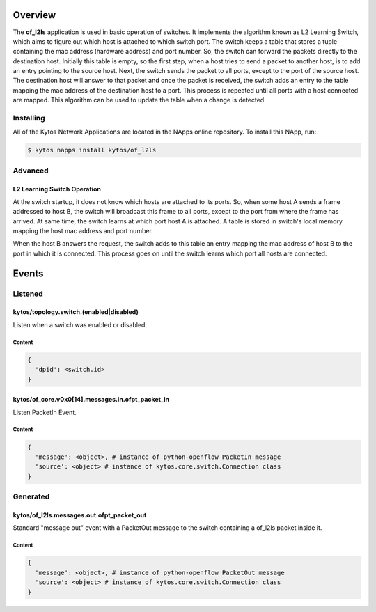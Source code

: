 ########
Overview
########

|License| |Build| |Coverage| |Quality|

The **of_l2ls** application is used in basic operation of switches. It
implements the algorithm known as L2 Learning Switch, which aims to figure out
which host is attached to which switch port. The switch keeps a table that
stores a tuple containing the mac address (hardware address) and port number.
So, the switch can forward the packets directly to the destination host.
Initially this table is empty, so the first step, when a host tries to send a
packet to another host, is to add an entry pointing to the source host. Next,
the switch sends the packet to all ports, except to the port of the source
host. The destination host will answer to that packet and once the packet is
received, the switch adds an entry to the table mapping the mac address of the
destination host to a port. This process is repeated until all ports with a
host connected are mapped. This algorithm can be used to update the table when
a change is detected.

**********
Installing
**********

All of the Kytos Network Applications are located in the NApps online
repository. To install this NApp, run:

.. code:: shell

   $ kytos napps install kytos/of_l2ls

********
Advanced
********

L2 Learning Switch Operation
============================

At the switch startup, it does not know which hosts are attached to its ports.
So, when some host A sends a frame addressed to host B, the switch will
broadcast this frame to all ports, except to the port from where the frame has
arrived. At same time, the switch learns at which port host A is attached. A
table is stored in switch's local memory mapping the host mac address and port
number.

When the host B answers the request, the switch adds to this table an entry
mapping the mac address of host B to the port in which it is connected. This
process goes on until the switch learns which port all hosts are connected.

######
Events
######

********
Listened
********

kytos/topology.switch.(enabled|disabled)
========================================
Listen when a switch was enabled or disabled.

Content
-------

.. code-block:: python3

   {
     'dpid': <switch.id>
   }

kytos/of_core.v0x0[14].messages.in.ofpt_packet_in
=================================================
Listen PacketIn Event.

Content
-------

.. code-block:: python3

    {
      'message': <object>, # instance of python-openflow PacketIn message
      'source': <object> # instance of kytos.core.switch.Connection class
    }

*********
Generated
*********

kytos/of_l2ls.messages.out.ofpt_packet_out
==========================================
Standard "message out" event with a PacketOut message to the switch containing
a of_l2ls packet inside it.

Content
-------

.. code-block:: python3

    {
      'message': <object>, # instance of python-openflow PacketOut message
      'source': <object> # instance of kytos.core.switch.Connection class
    }

.. TAGs

.. |License| image:: https://img.shields.io/github/license/kytos/kytos.svg
   :target: https://github.com/kytos/of_l2ls/blob/master/LICENSE
.. |Build| image:: https://scrutinizer-ci.com/g/kytos/of_l2ls/badges/build.png?b=master
  :alt: Build status
  :target: https://scrutinizer-ci.com/g/kytos/of_l2ls/?branch=master
.. |Coverage| image:: https://scrutinizer-ci.com/g/kytos/of_l2ls/badges/coverage.png?b=master
  :alt: Code coverage
  :target: https://scrutinizer-ci.com/g/kytos/of_l2ls/?branch=master
.. |Quality| image:: https://scrutinizer-ci.com/g/kytos/of_l2ls/badges/quality-score.png?b=master
  :alt: Code-quality score
  :target: https://scrutinizer-ci.com/g/kytos/of_l2ls/?branch=master